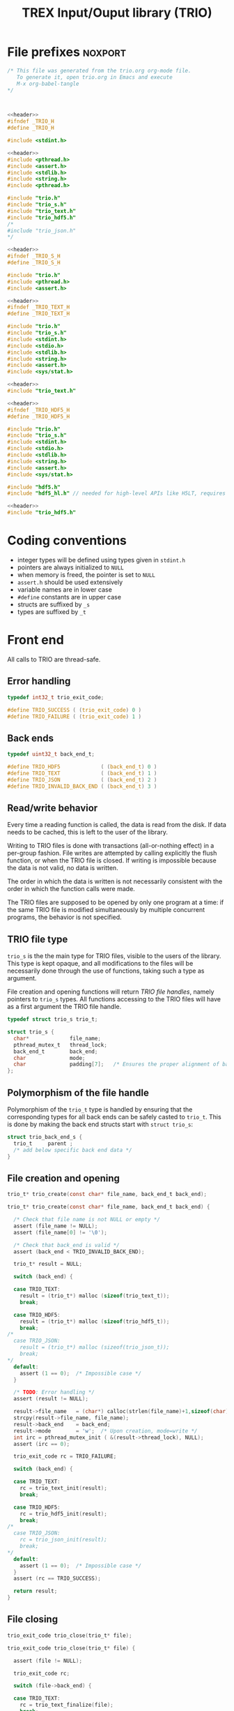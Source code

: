 #+Title: TREX Input/Ouput library (TRIO)

* File prefixes                                                     :noxport:

  #+NAME:header
  #+begin_src c 
/* This file was generated from the trio.org org-mode file.
   To generate it, open trio.org in Emacs and execute
   M-x org-babel-tangle
*/



  #+end_src

  #+begin_src c :tangle trio.h :noweb yes
<<header>>
#ifndef _TRIO_H
#define _TRIO_H

#include <stdint.h>

  #+end_src
  
  #+begin_src c :tangle trio.c :noweb yes
<<header>>
#include <pthread.h>
#include <assert.h>
#include <stdlib.h>
#include <string.h>
#include <pthread.h>

#include "trio.h"
#include "trio_s.h"
#include "trio_text.h"
#include "trio_hdf5.h"
/*
#include "trio_json.h"
,*/

  #+end_src


  #+begin_src c :tangle trio_s.h :noweb yes
<<header>>
#ifndef _TRIO_S_H
#define _TRIO_S_H

#include "trio.h"
#include <pthread.h>
#include <assert.h>
  #+end_src

  #+begin_src c :tangle trio_text.h :noweb yes
<<header>>
#ifndef _TRIO_TEXT_H
#define _TRIO_TEXT_H

#include "trio.h"
#include "trio_s.h"
#include <stdint.h>
#include <stdio.h>
#include <stdlib.h>
#include <string.h>
#include <assert.h>
#include <sys/stat.h>

  #+end_src
  
  #+begin_src c :tangle trio_text.c :noweb yes
<<header>>
#include "trio_text.h"
  #+end_src

  #+begin_src c :tangle trio_hdf5.h :noweb yes
<<header>>
#ifndef _TRIO_HDF5_H
#define _TRIO_HDF5_H

#include "trio.h"
#include "trio_s.h"
#include <stdint.h>
#include <stdio.h>
#include <stdlib.h>
#include <string.h>
#include <assert.h>
#include <sys/stat.h>

#include "hdf5.h"
#include "hdf5_hl.h" // needed for high-level APIs like H5LT, requires additional linking in Makefile
  #+end_src
  
  #+begin_src c :tangle trio_hdf5.c :noweb yes
<<header>>
#include "trio_hdf5.h"
  #+end_src


* Coding conventions

  - integer types will be defined using types given in ~stdint.h~
  - pointers are always initialized to ~NULL~
  - when memory is freed, the pointer is set to ~NULL~
  - ~assert.h~ should be used extensively
  - variable names are in lower case
  - ~#define~ constants are in upper case
  - structs are suffixed by ~_s~
  - types are suffixed by ~_t~

* Front end

 All calls to TRIO are thread-safe.

** Error handling
   #+begin_src c :tangle trio.h
typedef int32_t trio_exit_code;

#define TRIO_SUCCESS ( (trio_exit_code) 0 )
#define TRIO_FAILURE ( (trio_exit_code) 1 )
   #+end_src
   
   
** Back ends

   #+begin_src c :tangle trio.h
typedef uint32_t back_end_t;

#define TRIO_HDF5             ( (back_end_t) 0 )
#define TRIO_TEXT             ( (back_end_t) 1 ) 
#define TRIO_JSON             ( (back_end_t) 2 ) 
#define TRIO_INVALID_BACK_END ( (back_end_t) 3 )
   #+end_src

** Read/write behavior
   
   Every time a reading function is called, the data is read from the
   disk. If data needs to be cached, this is left to the user of the
   library.
 
   Writing to TRIO files is done with transactions (all-or-nothing
   effect) in a per-group fashion.  File writes are attempted by
   calling explicitly the flush function, or when the TRIO file is
   closed. If writing is impossible because the data is not valid, no
   data is written.

   The order in which the data is written is not necessarily consistent
   with the order in which the function calls were made.

   The TRIO files are supposed to be opened by only one program at a
   time: if the same TRIO file is modified simultaneously by multiple
   concurrent programs, the behavior is not specified.
 
** TRIO file type
   
   ~trio_s~ is the the main type for TRIO files, visible to the users
   of the library. This type is kept opaque, and all modifications to
   the files will be necessarily done through the use of functions,
   taking such a type as argument.
  
   File creation and opening functions will return /TRIO file handles/,
   namely pointers to ~trio_s~ types. All functions accessing to the
   TRIO files will have as a first argument the TRIO file handle.

   #+begin_src c :tangle trio.h
typedef struct trio_s trio_t;
   #+end_src
   
   #+begin_src c :tangle trio_s.h
struct trio_s {
  char*             file_name;
  pthread_mutex_t   thread_lock;
  back_end_t        back_end;
  char              mode;
  char              padding[7];   /* Ensures the proper alignment of back-ends */
};
   #+end_src

** Polymorphism of the file handle
   
   Polymorphism of the ~trio_t~ type is handled by ensuring that the
   corresponding types for all back ends can be safely casted to
   ~trio_t~. This is done by making the back end structs start with
   ~struct trio_s~:

   #+begin_src c 
struct trio_back_end_s {
  trio_t     parent ;
  /* add below specific back end data */
} 
   #+end_src
   
** File creation and opening
   
   #+begin_src c :tangle trio.h
trio_t* trio_create(const char* file_name, back_end_t back_end);
   #+end_src

   
   #+begin_src c :tangle trio.c
trio_t* trio_create(const char* file_name, back_end_t back_end) {

  /* Check that file name is not NULL or empty */
  assert (file_name != NULL);
  assert (file_name[0] != '\0');
  
  /* Check that back_end is valid */
  assert (back_end < TRIO_INVALID_BACK_END);
  
  trio_t* result = NULL;
  
  switch (back_end) {

  case TRIO_TEXT:
    result = (trio_t*) malloc (sizeof(trio_text_t));
    break;

  case TRIO_HDF5:
    result = (trio_t*) malloc (sizeof(trio_hdf5_t));
    break;
/*
  case TRIO_JSON:
    result = (trio_t*) malloc (sizeof(trio_json_t));
    break;
,*/      
  default:
    assert (1 == 0);  /* Impossible case */
  }
  
  /* TODO: Error handling */
  assert (result != NULL);

  result->file_name   = (char*) calloc(strlen(file_name)+1,sizeof(char));
  strcpy(result->file_name, file_name);
  result->back_end    = back_end;
  result->mode        = 'w';  /* Upon creation, mode=write */
  int irc = pthread_mutex_init ( &(result->thread_lock), NULL);
  assert (irc == 0);

  trio_exit_code rc = TRIO_FAILURE;
  
  switch (back_end) {

  case TRIO_TEXT:
    rc = trio_text_init(result);
    break;

  case TRIO_HDF5:
    rc = trio_hdf5_init(result);
    break;
/*
  case TRIO_JSON:
    rc = trio_json_init(result);
    break;
*/      
  default:
    assert (1 == 0);  /* Impossible case */
  }
  assert (rc == TRIO_SUCCESS);
  
  return result;
}
   #+end_src
   
   
** File closing
   
   #+begin_src c :tangle trio.h
trio_exit_code trio_close(trio_t* file);
   #+end_src

   #+begin_src c :tangle trio.c
trio_exit_code trio_close(trio_t* file) {

  assert (file != NULL);
  
  trio_exit_code rc;
  
  switch (file->back_end) {

  case TRIO_TEXT:
    rc = trio_text_finalize(file);
    break;

  case TRIO_HDF5:
    rc = trio_hdf5_finalize(file);
    break;
/*
  case TRIO_JSON:
    rc = trio_json_finalize(file);
    break;
,*/      
  default:
    assert (1 == 0);  /* Impossible case */
  }

  if (rc != TRIO_SUCCESS) {
    return TRIO_FAILURE;
  }
  
  free(file->file_name);
  file->file_name = NULL;
  
  int irc = pthread_mutex_destroy( &(file->thread_lock) );
  assert (irc == 0);

  free(file);
  
  return TRIO_SUCCESS;
}
   #+end_src
** Reading/writing data

   #+begin_src c :tangle trio.h
trio_exit_code trio_read_nucleus_num(trio_t* file, uint64_t* num);
trio_exit_code trio_write_nucleus_num(trio_t* file, uint64_t num);
   #+end_src
   
   #+begin_src c :tangle trio.c
trio_exit_code trio_read_nucleus_num(trio_t* file, uint64_t* num) {
  if (file == NULL) return TRIO_FAILURE;

  switch (file->back_end) {

  case TRIO_TEXT:
    return trio_text_read_nucleus_num(file, num);
    break;
/*
  case TRIO_HDF5:
    return trio_hdf5_read_nucleus_num(file, num);
    break;

  case TRIO_JSON:
    return trio_json_read_nucleus_num(file, num);
    break;
*/      
  default:
    return TRIO_FAILURE;  /* Impossible case */
  }
}

trio_exit_code trio_write_nucleus_num(trio_t* file, uint64_t num) {
  if (file == NULL) return TRIO_FAILURE;

  switch (file->back_end) {

  case TRIO_TEXT:
    return trio_text_write_nucleus_num(file, num);
    break;
/*
  case TRIO_HDF5:
    return trio_hdf5_write_nucleus_num(file, num);
    break;

  case TRIO_JSON:
    return trio_json_write_nucleus_num(file, num);
    break;
*/      
  default:
    return TRIO_FAILURE;  /* Impossible case */
  }
}
   #+end_src


   #+begin_src c :tangle trio.h
trio_exit_code trio_read_nucleus_coord(trio_t* file, double* coord);
trio_exit_code trio_write_nucleus_coord(trio_t* file, double* coord);
   #+end_src
   
   #+begin_src c :tangle trio.c
trio_exit_code trio_read_nucleus_coord(trio_t* file, double* coord) {
  if (file == NULL) return TRIO_FAILURE;

  switch (file->back_end) {

  case TRIO_TEXT:
    return trio_text_read_nucleus_coord(file, coord);
    break;

  case TRIO_HDF5:
    return trio_hdf5_read_nucleus_coord(file, coord);
    break;
/*
  case TRIO_JSON:
    return trio_json_read_nucleus_coord(file, coord);
    break;
,*/
  default:
    return TRIO_FAILURE;  /* Impossible case */
  }
}

trio_exit_code trio_write_nucleus_coord(trio_t* file, double* coord) {
  if (file == NULL) return TRIO_FAILURE;

  switch (file->back_end) {

  case TRIO_TEXT:
    return trio_text_write_nucleus_coord(file, coord);
    break;
/*
  case TRIO_HDF5:
    return trio_hdf5_write_nucleus_coord(file, coord);
    break;

  case TRIO_JSON:
    return trio_json_write_nucleus_coord(file, coord);
    break;
,*/
  default:
    return TRIO_FAILURE;  /* Impossible case */
  }
}
   #+end_src


   #+begin_src c :tangle trio.h
trio_exit_code trio_read_nucleus_charge(trio_t* file, double* charge);
trio_exit_code trio_write_nucleus_charge(trio_t* file, double* charge);
   #+end_src
   
   #+begin_src c :tangle trio.c
trio_exit_code trio_read_nucleus_charge(trio_t* file, double* charge) {
  if (file == NULL) return TRIO_FAILURE;

  switch (file->back_end) {

  case TRIO_TEXT:
    return trio_text_read_nucleus_charge(file, charge);
    break;
/*
  case TRIO_HDF5:
    return trio_hdf5_read_nucleus_charge(file, charge);
    break;

  case TRIO_JSON:
    return trio_json_read_nucleus_charge(file, charge);
    break;
*/
  default:
    return TRIO_FAILURE;  /* Impossible case */
  }
}

trio_exit_code trio_write_nucleus_charge(trio_t* file, double* charge) {
  if (file == NULL) return TRIO_FAILURE;

  switch (file->back_end) {

  case TRIO_TEXT:
    return trio_text_write_nucleus_charge(file, charge);
    break;
/*
  case TRIO_HDF5:
    return trio_hdf5_write_nucleus_charge(file, charge);
    break;

  case TRIO_JSON:
    return trio_json_write_nucleus_charge(file, charge);
    break;
,*/
  default:
    return TRIO_FAILURE;  /* Impossible case */
  }
}
   #+end_src
   
* Back ends
  
   TRIO has multiple possible back ends:

   - HDF5: The most efficient back-end, by default
   - Text files: not to be used for production, but useful for debugging
   - JSON: for portability
     
** TEXT Back end

  #+begin_src c :tangle trio_text.h
typedef struct nucleus_s {
  double*  coord;
  double*  charge;
  uint64_t  num;
} nucleus_t;

typedef struct electron_s {
  uint64_t  alpha_num;
  uint64_t  beta_num;
} electron_t;

typedef struct trio_text_s {
  trio_t     parent ;
  char*      nucleus_file_name;
  char*      electron_file_name;
} trio_text_t;

  #+end_src


  #+begin_src c :tangle trio_text.h
trio_exit_code trio_text_init(trio_t* file);
  #+end_src
  
  #+begin_src c :tangle trio_text.c
trio_exit_code trio_text_init(trio_t* file) {

  trio_text_t* f = (trio_text_t*) file;

  /* If directory doesn't exist, create it */
  struct stat st;
  
  if (stat(file->file_name, &st) == 0 && S_ISDIR(st.st_mode)) {
    /* Do nothing */
  } else {
    if (mkdir(file->file_name, 0777) != 0) {
      return TRIO_FAILURE;
    }
  }  

  /* Create name of files in the directory */
  const char* nucleus_file_name = "/nucleus.txt";
  f->nucleus_file_name = (char*)
    calloc( strlen(file->file_name) + strlen(nucleus_file_name) + 1,
            sizeof(char));
  assert (f->nucleus_file_name != NULL);
  strcpy (f->nucleus_file_name, file->file_name);
  strcat (f->nucleus_file_name, nucleus_file_name);


  const char* electron_file_name = "/electron.txt";
  f->electron_file_name = (char*)
    calloc( strlen(file->file_name) + strlen(electron_file_name) + 1,
            sizeof(char));
  assert (f->electron_file_name != NULL);
  strcpy (f->electron_file_name, file->file_name);
  strcat (f->electron_file_name, electron_file_name);

  return TRIO_SUCCESS;
}

  #+end_src

    
  #+begin_src c :tangle trio_text.h
trio_exit_code trio_text_finalize(trio_t* file);
  #+end_src

  #+begin_src c :tangle trio_text.c
trio_exit_code trio_text_finalize(trio_t* file) {

  trio_text_t* f = (trio_text_t*) file;

  free (f->nucleus_file_name);
  f->nucleus_file_name = NULL;

  free (f->electron_file_name);
  f->electron_file_name = NULL;

  return TRIO_SUCCESS;
}
  #+end_src

  
  
*** Read/write the nucleus struct

   #+begin_src c :tangle trio_text.c
nucleus_t* trio_text_read_nucleus(const trio_text_t* file) {

  /* Allocate the data structure */
  nucleus_t* nucleus = (nucleus_t*) malloc(sizeof(nucleus_t));
  assert (nucleus != NULL);

  nucleus->num    = 0;
  nucleus->coord  = NULL;
  nucleus->charge = NULL;

  /* Try to open the file. If the file does not exist, return */
  FILE* f = fopen(file->nucleus_file_name,"r");
  if (f == NULL) {
    return nucleus;
  }

  /* Find size of file to allocate the max size of the string buffer */
  fseek(f, 0L, SEEK_END);
  size_t sz = ftell(f);
  fseek(f, 0L, SEEK_SET);
  char* buffer = (char*) malloc(sz*sizeof(char));

  /* Read the dimensioning variables */
  fscanf(f, "%s", buffer);
  assert (strcmp(buffer, "num") == 0);

  fscanf(f, "%lu", &(nucleus->num));
  assert (nucleus->num > 0);

  /* Allocate arrays */
  nucleus->charge = (double*) calloc(nucleus->num, sizeof(double));
  assert (nucleus->charge != NULL);
  
  nucleus->coord = (double*) calloc(3 * nucleus->num, sizeof(double));
  assert (nucleus->coord != NULL);

  /* Read arrays */
  fscanf(f, "%s", buffer);
  assert (strcmp(buffer, "charge") == 0);

  for (size_t i=0 ; i<nucleus->num ; i++) {
    fscanf(f, "%lf", &(nucleus->charge[i]));
  }
  
  fscanf(f, "%s", buffer);
  assert (strcmp(buffer, "coord") == 0);

  for (size_t i=0 ; i<3*nucleus->num ; i++) {
      fscanf(f, "%lf", &(nucleus->coord[i]));
  }
  free(buffer);
  fclose(f);
  return nucleus;
}


trio_exit_code trio_text_write_nucleus(const trio_text_t* file, nucleus_t* nucleus) {
  assert (nucleus != NULL);

  FILE* f = fopen(file->nucleus_file_name,"w");
  assert (f != NULL);

  /* Write the dimensioning variables */
  fprintf(f, "num %ld\n", nucleus->num);

  /* Write arrays */
  fprintf(f, "charge\n");
  for (size_t i=0 ; i<nucleus->num ; i++) {
    fprintf(f, "%lf\n", nucleus->charge[i]);
  }

  fprintf(f, "coord\n");
  for (size_t i=0 ; i<3*nucleus->num ; i++) {
      fprintf(f, "%lf\n", nucleus->coord[i]);
  }

  fclose(f);
  return TRIO_SUCCESS;
}
  #+end_src

*** Free memory

    Memory is allocated when reading. The followig function frees memory.
    
   #+begin_src c :tangle trio_text.c
trio_exit_code trio_text_free_nucleus(nucleus_t* nucleus) {
  
  if (nucleus == NULL) {
    return TRIO_FAILURE;
  }
  
  if (nucleus->coord != NULL) {
    free (nucleus->coord);
  }
  nucleus->coord = NULL;
  
  if (nucleus->charge != NULL) {
    free (nucleus->charge);
  }
  nucleus->charge = NULL;
  
  free (nucleus);
  return TRIO_SUCCESS;
}
   #+end_src

*** Read/Write the num attribute

   #+begin_src c :tangle trio_text.h
trio_exit_code trio_text_read_nucleus_num(const trio_t* file, uint64_t* num);
trio_exit_code trio_text_write_nucleus_num(const trio_t* file, const uint64_t num);
  #+end_src

   #+begin_src c :tangle trio_text.c
trio_exit_code trio_text_read_nucleus_num(const trio_t* file, uint64_t* num) {

  assert (file != NULL);
  assert (num  != NULL);

  nucleus_t* nucleus = trio_text_read_nucleus((trio_text_t*) file);
  
  if (nucleus == NULL) {
    return TRIO_FAILURE;
  }

  /**/ *num = nucleus->num;

  trio_text_free_nucleus(nucleus);
  return TRIO_SUCCESS;
}

 
trio_exit_code trio_text_write_nucleus_num(const trio_t* file, const uint64_t num) {

  assert (num > 0L);
  assert (file != NULL);
  
  nucleus_t* nucleus = trio_text_read_nucleus((trio_text_t*) file);

  assert (nucleus != NULL);
  
  if (nucleus->num != num) {

    nucleus->num = num;

    if (nucleus->charge != NULL) free(nucleus->charge);
    nucleus->charge = NULL;

    nucleus->charge = (double*) calloc(num, sizeof(double));
    assert (nucleus->charge != NULL);
    
    if (nucleus->coord  != NULL) free(nucleus->coord );
    nucleus->coord = NULL;

    nucleus->coord = (double*) calloc(3*num, sizeof(double));
    assert (nucleus->coord != NULL);

  } else {
    nucleus->num = num;
  }
  
  trio_exit_code rc = trio_text_write_nucleus((trio_text_t*) file, nucleus);
  assert (rc == TRIO_SUCCESS);

  trio_text_free_nucleus(nucleus);
  
  return TRIO_SUCCESS;
}
    #+end_src

*** Read/Write the coord attribute

    The ~coord~ array is assumed allocated with the appropriate size.
    
   #+begin_src c :tangle trio_text.h
trio_exit_code trio_text_read_nucleus_coord(const trio_t* file, double* coord);
trio_exit_code trio_text_write_nucleus_coord(const trio_t* file, const double* coord);
  #+end_src

   #+begin_src c :tangle trio_text.c
trio_exit_code trio_text_read_nucleus_coord(const trio_t* file, double* coord) {

  assert (file != NULL);
  assert (file != NULL);
  nucleus_t* nucleus = trio_text_read_nucleus((trio_text_t*) file);
  
  if (nucleus == NULL) {
    return TRIO_FAILURE;
  }

  assert (coord != NULL);
  
  for (size_t i=0 ; i<3*nucleus->num ; i++) {
    coord[i] = nucleus->coord[i];
  }

  trio_text_free_nucleus(nucleus);
  return TRIO_SUCCESS;
}

 
trio_exit_code trio_text_write_nucleus_coord(const trio_t* file, const double* coord) {

  assert (coord != NULL);
  assert (file != NULL);
  
  nucleus_t* nucleus = trio_text_read_nucleus((trio_text_t*) file);
  assert (nucleus != NULL);
  
  for (size_t i=0 ; i<3*nucleus->num ; i++) {
    nucleus->coord[i] = coord[i];
  }
  
  trio_exit_code rc = trio_text_write_nucleus((trio_text_t*) file, nucleus);
  assert (rc == TRIO_SUCCESS);

  trio_text_free_nucleus(nucleus);
  
  return TRIO_SUCCESS;
}
    #+end_src
*** Read/Write the charge attribute

    The ~charge~ array is assumed allocated with the appropriate size.
    
   #+begin_src c :tangle trio_text.h
trio_exit_code trio_text_read_nucleus_charge(const trio_t* file, double* coord);
trio_exit_code trio_text_write_nucleus_charge(const trio_t* file, const double* coord);
  #+end_src

   #+begin_src c :tangle trio_text.c
trio_exit_code trio_text_read_nucleus_charge(const trio_t* file, double* charge) {

  assert (file != NULL);
  assert (file != NULL);
  nucleus_t* nucleus = trio_text_read_nucleus((trio_text_t*)file);
  
  if (nucleus == NULL) {
    return TRIO_FAILURE;
  }

  assert (charge != NULL);
  
  for (size_t i=0 ; i<nucleus->num ; i++) {
    charge[i] = nucleus->charge[i];
  }

  trio_text_free_nucleus(nucleus);
  return TRIO_SUCCESS;
}

 
trio_exit_code trio_text_write_nucleus_charge(const trio_t* file, const double* charge) {

  assert (charge != NULL);
  assert (file != NULL);
  
  nucleus_t* nucleus = trio_text_read_nucleus((trio_text_t*)file);
  assert (nucleus != NULL);
  
  for (size_t i=0 ; i<nucleus->num ; i++) {
    nucleus->charge[i] = charge[i];
  }
  
  trio_exit_code rc = trio_text_write_nucleus((trio_text_t*) file, nucleus);
  assert (rc == TRIO_SUCCESS);

  trio_text_free_nucleus(nucleus);
  
  return TRIO_SUCCESS;
}
    #+end_src
** HDF5 Back end

*** HDF5 structures

  #+begin_src c :tangle trio_hdf5.h

typedef struct slab_s {
  uint64_t a;
  uint64_t b;
  uint64_t c;
  uint64_t d;
} slab_t;

typedef struct dset_s {
  hid_t dset_id;
  hid_t dspace_id;
  hid_t dtype_id;
  uint64_t* dims;
  uint32_t rank;
  const char* dset_name;
} dset_t;

typedef struct h5nucleus_s {
  uint64_t   num;
  double    *coord;
  double    *charge;
  dset_t*    h5_coord;
  dset_t*    h5_charge;
} h5nucleus_t;

typedef struct h5electron_s {
  uint64_t  alpha_num;
  uint64_t  beta_num;
} h5electron_t;

typedef struct trio_hdf5_s {
  trio_t     parent ;
  hid_t      file_id;
  hid_t      nucleus_group;
  hid_t      electron_group;
  //... other groups' id
  const char* file_name;
} trio_hdf5_t;

  #+end_src

*** HDF5 basic functions


  #+begin_src c :tangle trio_hdf5.h
trio_exit_code trio_hdf5_init(trio_t* file);
  #+end_src


  #+begin_src c :tangle trio_hdf5.c
trio_exit_code trio_hdf5_init(trio_t* file) {

  trio_hdf5_t* f = (trio_hdf5_t*) file;

  /* If file doesn't exist, create it */
  int f_ishere = 0;
  struct stat st;
  
  if (stat(file->file_name, &st) == 0) {
    printf("%s \n","HDF5 file already exists");
   // RDWR OR RDONLY ???
    f->file_id = H5Fopen(file->file_name, H5F_ACC_RDWR, H5P_DEFAULT);
    f_ishere = 1;
  } else {
    f->file_id = H5Fcreate(file->file_name, H5F_ACC_TRUNC, H5P_DEFAULT, H5P_DEFAULT);
    f_ishere = 0;
  }  

  /* Create groups in the hdf5 file */
  const char* nucleus_group_name = "nucleus";
  //const char* electron_group_name = "electron";
 
  if (f_ishere == 0){
    f->nucleus_group = H5Gcreate(f->file_id, nucleus_group_name, H5P_DEFAULT, H5P_DEFAULT, H5P_DEFAULT);
    //f->electron_group = H5Gcreate(f->file_id, electron_group_name, H5P_DEFAULT, H5P_DEFAULT, H5P_DEFAULT);
  } else { 
    f->nucleus_group = H5Gopen(f->file_id, nucleus_group_name, H5P_DEFAULT);
    //f->electron_group = H5Gopen(f->file_id, electron_group_name, H5P_DEFAULT);   
  }
  /* not sure if assert statement here makes sence 
     H5Gcreate will raise its own H5 error if somethings is wrong*/
  assert (f->nucleus_group > 0L);
  //assert (f->electron_group > 0L);

  return TRIO_SUCCESS;
}

  #+end_src

    
  #+begin_src c :tangle trio_hdf5.h
trio_exit_code trio_hdf5_finalize(trio_t* file);
  #+end_src

  #+begin_src c :tangle trio_hdf5.c
trio_exit_code trio_hdf5_finalize(trio_t* file) {

  trio_hdf5_t* f = (trio_hdf5_t*) file;

  H5Gclose(f->nucleus_group);
  f->nucleus_group = 0;

/*
  H5Gclose(f->electron_group);
  f->electron_group = 0; 
*/
  return TRIO_SUCCESS;
}
  #+end_src

  
  
*** Read/write the nucleus struct

   #+begin_src c :tangle trio_hdf5.c
h5nucleus_t* trio_hdf5_read_nucleus(const trio_hdf5_t* file) {
  
  /* Allocate the data structure */
  h5nucleus_t* nucleus = (h5nucleus_t*) malloc(sizeof(h5nucleus_t));
  assert (nucleus != NULL);

  nucleus->num    = 0;
  nucleus->coord  = NULL;
  nucleus->charge = NULL;
  nucleus->h5_coord  = NULL;
  nucleus->h5_charge = NULL;

  /* Try to open the file. If HDF5 cannot open, return */ 
  if (file->file_id < 0) return nucleus;

  herr_t status;  
  /* Read the nucleus_num attribute of nucleus group */
  const char *num_name = "nucleus_num";
  hid_t num_id;
  num_id = H5Aopen(file->nucleus_group, num_name, H5P_DEFAULT);
  assert (num_id > 0);

  status = H5Aread(num_id, H5T_NATIVE_ULLONG, &(nucleus->num));
  assert (status >= 0);

  /* Allocate and read nucleus_charge array */
  nucleus->charge = (double*) calloc(nucleus->num, sizeof(double));
  assert (nucleus->charge != NULL);

  /*
   * High-level H5LT API. No need to deal with dataspaces and datatypes
   */
  /*  
  status = H5LTread_dataset_double(file->nucleus_group, 
                                "nucleus_charge", 
				nucleus->charge)
  */
  /*
   * Low-level implementation. Involves dealing with all HDF5 handles and dimensions
   */
  nucleus->h5_charge = (dset_t*) malloc(sizeof(dset_t));
  assert (nucleus->h5_charge != NULL);

  nucleus->h5_charge->dset_id = H5Dopen(file->nucleus_group, 
                                        "nucleus_charge", 
                                        H5P_DEFAULT);
  assert (nucleus->h5_charge->dset_id > 0);
  /*
   * Get dataspace, datatype and dimensions
   * dspace and dtype handles created below have to be closed when not used
   */    
  nucleus->h5_charge->dspace_id = H5Dget_space(nucleus->h5_charge->dset_id);
  assert (nucleus->h5_charge->dspace_id > 0);
  
  nucleus->h5_charge->dtype_id = H5Dget_type(nucleus->h5_charge->dset_id);
  assert (nucleus->h5_charge->dtype_id > 0);
  
  int rrank;
  const int rank = 1;
  hsize_t dims[1] = {0};
  rrank = H5Sget_simple_extent_dims(nucleus->h5_charge->dspace_id, 
                                    dims, NULL);
  assert (rrank == rank);
  for (int i=0; i<rank; i++){
    assert (dims[i] > 0);
  }

  status = H5Dread(nucleus->h5_charge->dset_id, nucleus->h5_charge->dtype_id,
               H5S_ALL, H5S_ALL, H5P_DEFAULT,
	       nucleus->charge);
  assert (status >= 0);

  /* Allocate and read nucleus_coord array */
  nucleus->coord = (double*) calloc(3 * nucleus->num, sizeof(double));
  assert (nucleus->coord != NULL);

  status = H5LTread_dataset_double(file->nucleus_group, 
                                    "nucleus_coord", 
				    nucleus->coord);
  assert (status >= 0);
  /* Print arrays */
  /*
  for (size_t i=0 ; i<nucleus->num ; i++) {
    printf("%lf \n", nucleus->charge[i]);
  }
  
  for (size_t i=0 ; i<3*nucleus->num ; i++) {
      printf("%lf \n", nucleus->coord[i]);
  }
   */
  H5Aclose(num_id);
  H5Sclose(nucleus->h5_charge->dspace_id);
  H5Tclose(nucleus->h5_charge->dtype_id);
  H5Dclose(nucleus->h5_charge->dset_id);
  H5Fclose(file->file_id);

  return nucleus;
}


trio_exit_code trio_hdf5_write_nucleus(const trio_hdf5_t* file, h5nucleus_t* nucleus) {
  assert (nucleus != NULL);

  assert (file != NULL);

  // TODO
  return TRIO_FAILURE;
}
  #+end_src

*** Free memory

    Memory is allocated when reading. The followig function frees memory.
    
   #+begin_src c :tangle trio_hdf5.c
trio_exit_code trio_hdf5_free_nucleus(h5nucleus_t* nucleus) {
  
  if (nucleus == NULL) return TRIO_FAILURE;
  
  if (nucleus->coord != NULL) free (nucleus->coord);
  nucleus->coord = NULL;
  
  if (nucleus->charge != NULL) free (nucleus->charge);
  nucleus->charge = NULL;
  
  if (nucleus->h5_coord != NULL) free (nucleus->h5_coord);
  nucleus->h5_coord = NULL;
  
  if (nucleus->h5_charge != NULL) free (nucleus->h5_charge);
  nucleus->h5_charge = NULL;

  free (nucleus);

  return TRIO_SUCCESS;
}
   #+end_src

*** TODO Read/Write the num attribute

*** Read/Write the coord attribute

    The ~coord~ array is assumed allocated with the appropriate size.
    
   #+begin_src c :tangle trio_hdf5.h
trio_exit_code trio_hdf5_read_nucleus_coord(const trio_t* file, double* coord);
// TODO
//trio_exit_code trio_hdf5_write_nucleus_coord(const trio_t* file, const double* coord);
  #+end_src

   #+begin_src c :tangle trio_hdf5.c
trio_exit_code trio_hdf5_read_nucleus_coord(const trio_t* file, double* coord) {

  assert (file != NULL);
  h5nucleus_t* nucleus = trio_hdf5_read_nucleus((trio_hdf5_t*) file);
  
  if (nucleus == NULL) return TRIO_FAILURE;

  assert (coord != NULL);
  
  for (size_t i=0 ; i<3*nucleus->num ; i++) {
    coord[i] = nucleus->coord[i];
  }

  trio_hdf5_free_nucleus(nucleus);
  return TRIO_SUCCESS;
}

 
trio_exit_code trio_hdf5_write_nucleus_coord(const trio_t* file, const double* coord) {
  assert (file != NULL);
  assert (coord != NULL);
  // TODO
  return TRIO_FAILURE;
}
    #+end_src
*** TODO Read/Write the charge attribute

* File suffixes                                                     :noxport:

  #+begin_src c :tangle trio.h
#endif
  #+end_src
  
  #+begin_src c :tangle trio_s.h
#endif
  #+end_src

  #+begin_src c :tangle trio_text.h
#endif
  #+end_src

  #+begin_src c :tangle trio_hdf5.h
#endif
  #+end_src

* TODO Things to be done                                           :noexport:
  - [ ] Thread safety
  - [ ] Error handling with errno
  - [ ] HDF5 back-end
  - [ ] JSON back-end
